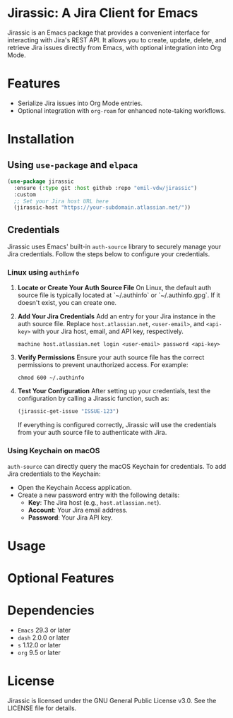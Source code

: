 * Jirassic: A Jira Client for Emacs

Jirassic is an Emacs package that provides a convenient interface for interacting with Jira's REST API. It allows you to create, update, delete, and retrieve Jira issues directly from Emacs, with optional integration into Org Mode.

* Features
+ Serialize Jira issues into Org Mode entries.
+ Optional integration with ~org-roam~ for enhanced note-taking workflows.

* Installation

** Using ~use-package~ and ~elpaca~
#+begin_src emacs-lisp
  (use-package jirassic
    :ensure (:type git :host github :repo "emil-vdw/jirassic")
    :custom
    ;; Set your Jira host URL here
    (jirassic-host "https://your-subdomain.atlassian.net/"))
#+end_src

** Credentials
Jirassic uses Emacs' built-in ~auth-source~ library to securely manage your Jira credentials. Follow the steps below to configure your credentials.

*** Linux using ~authinfo~
1. *Locate or Create Your Auth Source File*
   On Linux, the default auth source file is typically located at `~/.authinfo` or `~/.authinfo.gpg`. If it doesn't exist, you can create one.

2. *Add Your Jira Credentials*
   Add an entry for your Jira instance in the auth source file. Replace ~host.atlassian.net~, ~<user-email>~, and ~<api-key>~ with your Jira host, email, and API key, respectively.

   #+BEGIN_SRC text
   machine host.atlassian.net login <user-email> password <api-key>
   #+END_SRC


3. *Verify Permissions*
   Ensure your auth source file has the correct permissions to prevent unauthorized access. For example:

   #+BEGIN_SRC shell
   chmod 600 ~/.authinfo
   #+END_SRC

4. *Test Your Configuration*
   After setting up your credentials, test the configuration by calling a Jirassic function, such as:

   #+BEGIN_SRC emacs-lisp
   (jirassic-get-issue "ISSUE-123")
   #+END_SRC

   If everything is configured correctly, Jirassic will use the credentials from your auth source file to authenticate with Jira.
   

*** Using Keychain on macOS
~auth-source~ can directly query the macOS Keychain for credentials. To add Jira credentials to the Keychain:
+ Open the Keychain Access application.
+ Create a new password entry with the following details:
  - *Key*: The Jira host (e.g., ~host.atlassian.net~).
  - *Account*: Your Jira email address.
  - *Password*: Your Jira API key.

* Usage

* Optional Features

* Dependencies
+ ~Emacs~ 29.3 or later
+ ~dash~ 2.0.0 or later
+ ~s~ 1.12.0 or later
+ ~org~ 9.5 or later

* License

Jirassic is licensed under the GNU General Public License v3.0. See the LICENSE file for details.
